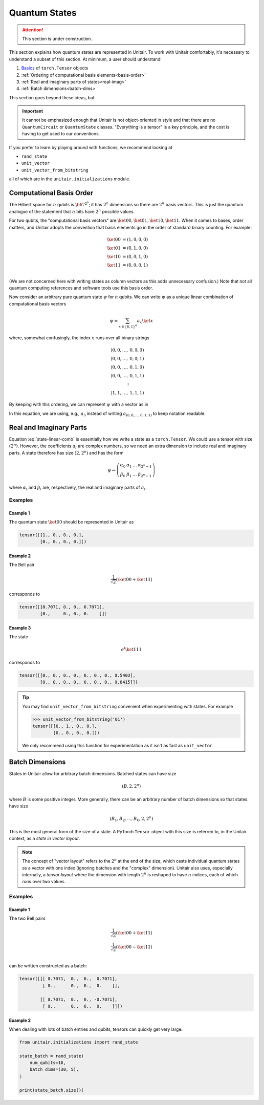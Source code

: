 **************
Quantum States
**************

.. attention::

    This section is under construction.


This section explains how quantum states are
represented in Unitair. To work with Unitair comfortably,
it's necessary to understand a subset of this section.
At minimum, a user should understand

#. `Basics <https://pytorch.org/tutorials/beginner/basics/tensorqs_tutorial.html>`_ of ``torch.Tensor`` objects
#. :ref:`Ordering of computational basis elements<basis-order>`
#. :ref:`Real and imaginary parts of states<real-imag>`
#. :ref:`Batch dimensions<batch-dims>`

This section goes beyond these ideas, but

.. important::

    It cannot be emphasized enough that Unitair is not object-oriented
    in style and that there are no ``QuantumCircuit`` or ``QuantumState``
    classes. "Everything is a tensor" is a key principle, and the cost
    is having to get used to our conventions.

If you prefer to learn by playing around with functions,
we recommend looking at

* ``rand_state``
* ``unit_vector``
* ``unit_vector_from_bitstring``

all of which are in the ``unitair.initializations`` module.


.. _basis-order:

Computational Basis Order
=========================

The Hilbert space for :math:`n` qubits is :math:`{\bf C}^{2^n}`;
it has :math:`2^n` dimensions so there are :math:`2^n` basis
vectors. This is just the quantum analogue of the statement that
:math:`n` bits have :math:`2^n` possible values.

For two qubits, the "computational basis vectors"
are :math:`\ket{00}, \ket{01}, \ket{10}, \ket{11}`.
When it comes to bases, order matters, and Unitair
adopts the convention that basis elements go
in the order of standard binary counting. For example:

.. math::

    \ket{00} &= \left(1,0,0,0\right)\\
    \ket{01} &= \left(0,1,0,0\right)\\
    \ket{10} &= \left(0,0,1,0\right)\\
    \ket{11} &= \left(0,0,0,1\right)\\

(We are not concerned here with writing states as column vectors
as this adds unnecessary confusion.) Note that not
all quantum computing references and software tools use
this basis order.

Now consider an arbitrary pure quantum state :math:`\psi` for :math:`n`
qubits. We can write :math:`\psi` as a unique linear combination of
computational basis vectors

.. math::

    \psi = \sum_{x \in \{0, 1\}^n} a_x \ket{x}

where, somewhat confusingly, the index :math:`x` runs over all binary strings

.. math::

    (0, 0, \ldots, & 0, 0, 0)\\
    (0, 0, \ldots, & 0, 0, 1)\\
    (0, 0, \ldots, & 0, 1, 0)\\
    (0, 0, \ldots, & 0, 1, 1)\\
    \vdots \\
    (1, 1, \ldots, & 1, 1, 1)

By keeping with this ordering, we can represent :math:`\psi` with a
vector as in

.. math::
    :label: state-linear-comb

    \psi \leftrightarrow \left(a_0, a_1, a_2, \ldots, a_{2^n - 1} \right)

In this equation, we are using, e.g., :math:`a_3` instead of writing
:math:`a_{(0,0,\ldots,0,1,1)}` to keep notation readable.


.. _real-imag:

Real and Imaginary Parts
========================

Equation :eq:`state-linear-comb` is essentially how we write a state as
a ``torch.Tensor``. We could use a tensor with size :math:`(2^n)`.
However, the coefficients :math:`a_i` are complex numbers,
so we need an extra dimension to include real and imaginary parts.
A state therefore has size :math:`(2, 2^n)` and has the form

.. math::

    \psi \leftrightarrow
    \left(\begin{array}{cccc}
    \alpha_{0} & \alpha_{1} & \ldots & \alpha_{2^{n} - 1}\\
    \beta_{0} & \beta_{1} & \ldots & \beta_{2^{n} - 1}
    \end{array}\right)

where :math:`\alpha_i` and :math:`\beta_i` are, respectively,
the real and imaginary parts of :math:`a_i`.

Examples
^^^^^^^^


Example 1
"""""""""

The quantum state :math:`\ket{00}` should be
represented in Unitair as

.. code-block:: python

    tensor([[1., 0., 0., 0.],
            [0., 0., 0., 0.]])

Example 2
"""""""""

The Bell pair

.. math::

    \frac{1}{\sqrt{2}} \left( \ket{00} + \ket{11}\right)

corresponds to

.. code-block::

    tensor([[0.7071, 0., 0., 0.7071],
            [0.,     0., 0., 0.    ]])

Example 3
"""""""""

The state

.. math::

    e^{i}\ket{111}

corresponds to

.. code-block:: python

    tensor([[0., 0., 0., 0., 0., 0., 0., 0.5403],
            [0., 0., 0., 0., 0., 0., 0., 0.8415]])

.. tip::

    You may find ``unit_vector_from_bitstring`` convenient
    when experimenting with states. For example

    .. code-block:: python

        >>> unit_vector_from_bitstring('01')
        tensor([[0., 1., 0., 0.],
                [0., 0., 0., 0.]])

    We only recommend using this function for experimentation
    as it isn't as fast as ``unit_vector``.

.. _batch-dims:

Batch Dimensions
================

States in Unitair allow for arbitrary batch dimensions.
Batched states can have size

.. math::

    (B, 2, 2^n)

where :math:`B` is some positive integer. More generally,
there can be an arbitrary number of batch dimensions so that
states have size


.. math::

    (B_1, B_2, \ldots, B_k, 2, 2^n)


This is the most general form of the size of a state. A PyTorch ``Tensor``
object with this size is referred to, in the Unitair context, as
a *state in vector layout*.

.. note::

    The concept of "vector layout" refers to the :math:`2^n`
    at the end of the size, which casts
    individual quantum states as a vector with one index (ignoring batches
    and the "complex" dimension). Unitair also uses, especially internally,
    a *tensor layout* where the dimension with length :math:`2^n`  is
    reshaped to have :math:`n` indices, each of which runs over two values.


Examples
^^^^^^^^


Example 1
"""""""""
The two Bell pairs


.. math::

    \frac{1}{\sqrt{2}} \left( \ket{00} + \ket{11}\right) \\
    \frac{1}{\sqrt{2}} \left( \ket{00} - \ket{11}\right) \\

can be written constructed as a batch:

.. code-block:: python

    tensor([[[ 0.7071,  0.,  0.,  0.7071],
             [ 0.,      0.,  0.,  0.    ]],

            [[ 0.7071,  0.,  0., -0.7071],
             [ 0.,      0.,  0.,  0.    ]]])


Example 2
"""""""""

When dealing with lots of batch entries and qubits, tensors
can quickly get very large.

.. code-block:: python

    from unitair.initializations import rand_state

    state_batch = rand_state(
        num_qubits=10,
        batch_dims=(30, 5),
    )

    print(state_batch.size())

.. code-block:: none
    :caption: Output

    torch.Size([30, 5, 2, 1024])










